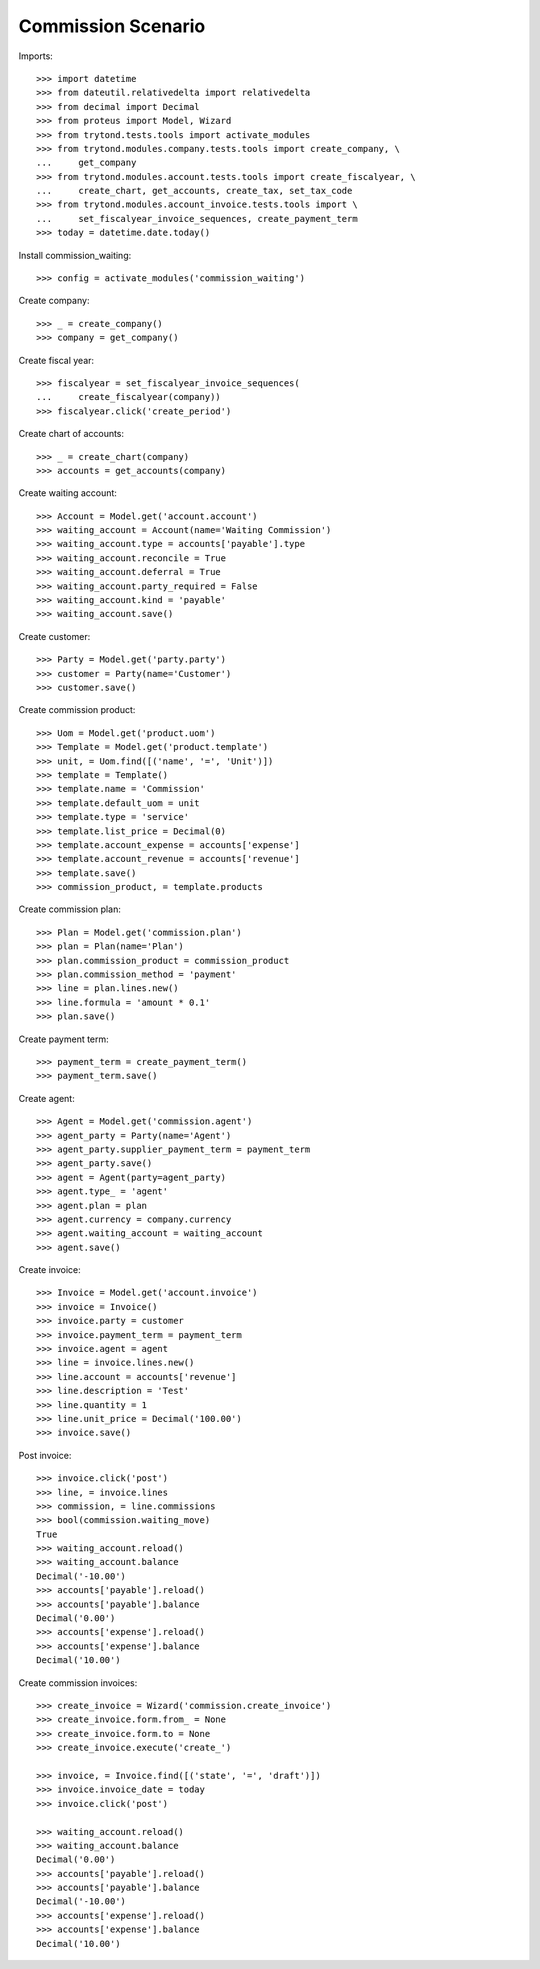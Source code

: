 ===================
Commission Scenario
===================

Imports::

    >>> import datetime
    >>> from dateutil.relativedelta import relativedelta
    >>> from decimal import Decimal
    >>> from proteus import Model, Wizard
    >>> from trytond.tests.tools import activate_modules
    >>> from trytond.modules.company.tests.tools import create_company, \
    ...     get_company
    >>> from trytond.modules.account.tests.tools import create_fiscalyear, \
    ...     create_chart, get_accounts, create_tax, set_tax_code
    >>> from trytond.modules.account_invoice.tests.tools import \
    ...     set_fiscalyear_invoice_sequences, create_payment_term
    >>> today = datetime.date.today()

Install commission_waiting::

    >>> config = activate_modules('commission_waiting')

Create company::

    >>> _ = create_company()
    >>> company = get_company()

Create fiscal year::

    >>> fiscalyear = set_fiscalyear_invoice_sequences(
    ...     create_fiscalyear(company))
    >>> fiscalyear.click('create_period')

Create chart of accounts::

    >>> _ = create_chart(company)
    >>> accounts = get_accounts(company)

Create waiting account::

    >>> Account = Model.get('account.account')
    >>> waiting_account = Account(name='Waiting Commission')
    >>> waiting_account.type = accounts['payable'].type
    >>> waiting_account.reconcile = True
    >>> waiting_account.deferral = True
    >>> waiting_account.party_required = False
    >>> waiting_account.kind = 'payable'
    >>> waiting_account.save()

Create customer::

    >>> Party = Model.get('party.party')
    >>> customer = Party(name='Customer')
    >>> customer.save()

Create commission product::

    >>> Uom = Model.get('product.uom')
    >>> Template = Model.get('product.template')
    >>> unit, = Uom.find([('name', '=', 'Unit')])
    >>> template = Template()
    >>> template.name = 'Commission'
    >>> template.default_uom = unit
    >>> template.type = 'service'
    >>> template.list_price = Decimal(0)
    >>> template.account_expense = accounts['expense']
    >>> template.account_revenue = accounts['revenue']
    >>> template.save()
    >>> commission_product, = template.products

Create commission plan::

    >>> Plan = Model.get('commission.plan')
    >>> plan = Plan(name='Plan')
    >>> plan.commission_product = commission_product
    >>> plan.commission_method = 'payment'
    >>> line = plan.lines.new()
    >>> line.formula = 'amount * 0.1'
    >>> plan.save()

Create payment term::

    >>> payment_term = create_payment_term()
    >>> payment_term.save()

Create agent::

    >>> Agent = Model.get('commission.agent')
    >>> agent_party = Party(name='Agent')
    >>> agent_party.supplier_payment_term = payment_term
    >>> agent_party.save()
    >>> agent = Agent(party=agent_party)
    >>> agent.type_ = 'agent'
    >>> agent.plan = plan
    >>> agent.currency = company.currency
    >>> agent.waiting_account = waiting_account
    >>> agent.save()

Create invoice::

    >>> Invoice = Model.get('account.invoice')
    >>> invoice = Invoice()
    >>> invoice.party = customer
    >>> invoice.payment_term = payment_term
    >>> invoice.agent = agent
    >>> line = invoice.lines.new()
    >>> line.account = accounts['revenue']
    >>> line.description = 'Test'
    >>> line.quantity = 1
    >>> line.unit_price = Decimal('100.00')
    >>> invoice.save()

Post invoice::

    >>> invoice.click('post')
    >>> line, = invoice.lines
    >>> commission, = line.commissions
    >>> bool(commission.waiting_move)
    True
    >>> waiting_account.reload()
    >>> waiting_account.balance
    Decimal('-10.00')
    >>> accounts['payable'].reload()
    >>> accounts['payable'].balance
    Decimal('0.00')
    >>> accounts['expense'].reload()
    >>> accounts['expense'].balance
    Decimal('10.00')

Create commission invoices::

    >>> create_invoice = Wizard('commission.create_invoice')
    >>> create_invoice.form.from_ = None
    >>> create_invoice.form.to = None
    >>> create_invoice.execute('create_')

    >>> invoice, = Invoice.find([('state', '=', 'draft')])
    >>> invoice.invoice_date = today
    >>> invoice.click('post')

    >>> waiting_account.reload()
    >>> waiting_account.balance
    Decimal('0.00')
    >>> accounts['payable'].reload()
    >>> accounts['payable'].balance
    Decimal('-10.00')
    >>> accounts['expense'].reload()
    >>> accounts['expense'].balance
    Decimal('10.00')
